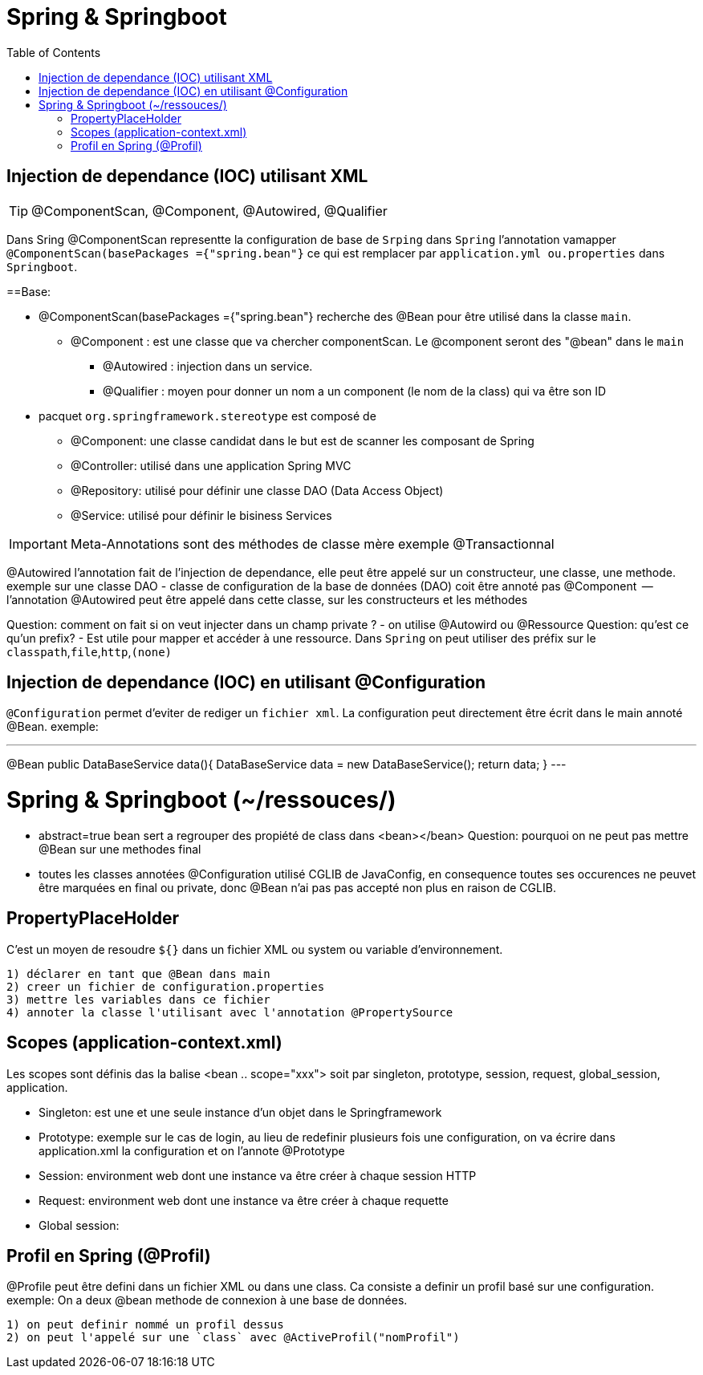 :toc: auto
:toc-position: left
:toclevels: 3

= Spring & Springboot

== Injection de dependance (IOC) utilisant XML

TIP: @ComponentScan, @Component, @Autowired, @Qualifier

Dans Sring @ComponentScan representte la configuration de base de `Srping` dans `Spring` l'annotation vamapper `@ComponentScan(basePackages ={"spring.bean"}` ce qui est remplacer par `application.yml ou.properties` dans `Springboot`.

==Base:

* @ComponentScan(basePackages ={"spring.bean"} recherche des @Bean pour être utilisé dans la classe `main`.
** @Component : est une classe que va chercher componentScan. Le @component seront des "@bean" dans le `main`
***	@Autowired : injection dans un service.
***	@Qualifier : moyen pour donner un nom a un component (le nom de la class) qui va être son ID

* pacquet `org.springframework.stereotype` est composé de
** @Component: une classe candidat dans le but est de scanner les composant de Spring
** @Controller: utilisé dans une application Spring MVC
** @Repository: utilisé pour définir une classe DAO (Data Access Object)
** @Service: utilisé pour définir le bisiness Services

IMPORTANT: Meta-Annotations sont des méthodes de classe mère exemple @Transactionnal

@Autowired
l'annotation fait de l'injection de dependance, elle peut être appelé sur un constructeur, une classe, une methode.
exemple sur une classe DAO
 - classe de configuration de la base de données (DAO) coit être annoté pas @Component
	 -- l'annotation @Autowired peut être appelé dans cette classe, sur les constructeurs et les méthodes

Question: comment on fait si on veut injecter dans un champ private ?
- on utilise @Autowird ou @Ressource
Question: qu'est ce qu'un prefix?
- Est utile pour mapper et accéder à une ressource. Dans `Spring` on peut utiliser des préfix sur le `classpath`,`file`,`http`,`(none)`

== Injection de dependance (IOC) en utilisant @Configuration
`@Configuration` permet d'eviter de rediger un `fichier xml`. La configuration peut directement être écrit dans le main annoté @Bean.
exemple:

---
@Bean
public DataBaseService data(){
	DataBaseService data = new DataBaseService();
	return data;
}
---

= Spring & Springboot (~/ressouces/)
- abstract=true bean sert a regrouper des propiété de class dans <bean></bean>
Question: pourquoi on ne peut pas mettre @Bean sur une methodes final
	- toutes les classes annotées @Configuration utilisé CGLIB de JavaConfig, en consequence toutes ses occurences ne peuvet être marquées en final ou private, donc @Bean n'ai pas pas accepté non plus en raison de CGLIB.

== PropertyPlaceHolder
C'est un moyen de resoudre `${}` dans un fichier XML ou system ou variable d'environnement.

	1) déclarer en tant que @Bean dans main
	2) creer un fichier de configuration.properties
	3) mettre les variables dans ce fichier
	4) annoter la classe l'utilisant avec l'annotation @PropertySource

== Scopes (application-context.xml)
Les scopes sont définis das la balise <bean .. scope="xxx"> soit par singleton, prototype, session, request, global_session, application.

	- Singleton: est une et une seule instance d'un objet dans le Springframework
	- Prototype: exemple sur le cas de login, au lieu de redefinir plusieurs fois une configuration, on va écrire dans application.xml la configuration et on l'annote @Prototype
	- Session: environment web dont une instance va être créer à chaque session HTTP
	- Request: environment web dont une instance va être créer à chaque requette
	- Global session:

== Profil en Spring (@Profil)
@Profile peut être defini dans un fichier XML ou dans une class. Ca consiste a definir un profil basé sur une configuration.
exemple:
On a deux @bean methode de connexion à une base de données.

	1) on peut definir nommé un profil dessus
	2) on peut l'appelé sur une `class` avec @ActiveProfil("nomProfil")

